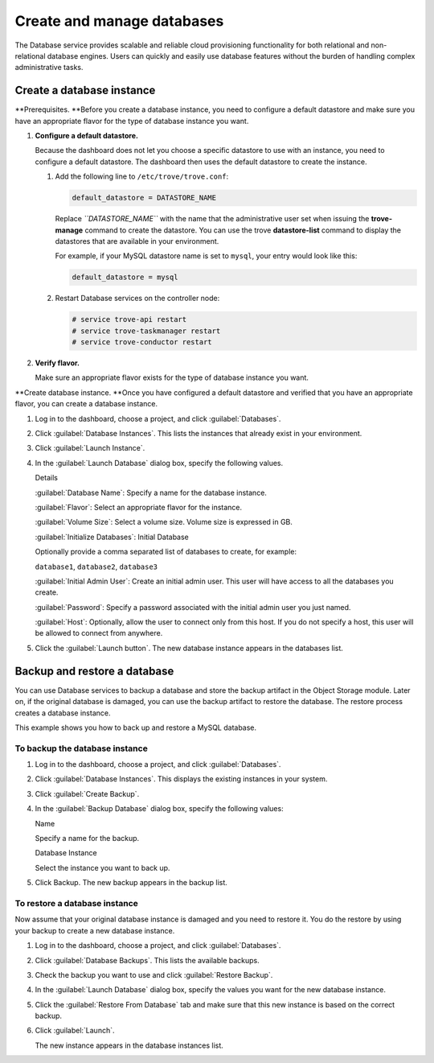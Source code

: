===========================
Create and manage databases
===========================

The Database service provides scalable and reliable cloud provisioning
functionality for both relational and non-relational database engines.
Users can quickly and easily use database features without the burden of
handling complex administrative tasks.

.. _dashboard_create_db_instance:

Create a database instance
~~~~~~~~~~~~~~~~~~~~~~~~~~

**Prerequisites. **\ Before you create a database instance, you need to
configure a default datastore and make sure you have an appropriate
flavor for the type of database instance you want.

#. **Configure a default datastore.**

   Because the dashboard does not let you choose a specific datastore to
   use with an instance, you need to configure a default datastore. The
   dashboard then uses the default datastore to create the instance.

   #. Add the following line to ``/etc/trove/trove.conf``:

      .. code:: ini

          default_datastore = DATASTORE_NAME

      Replace *``DATASTORE_NAME``* with the name that the administrative
      user set when issuing the **trove-manage** command to create the
      datastore. You can use the trove **datastore-list** command to
      display the datastores that are available in your environment.

      For example, if your MySQL datastore name is set to ``mysql``,
      your entry would look like this:

      .. code:: ini

          default_datastore = mysql

   #. Restart Database services on the controller node:

      .. code:: bash

          # service trove-api restart
          # service trove-taskmanager restart
          # service trove-conductor restart

#. **Verify flavor.**

   Make sure an appropriate flavor exists for the type of
   database instance you want.

**Create database instance. **\ Once you have configured a default
datastore and verified that you have an appropriate flavor, you can
create a database instance.

#. Log in to the dashboard, choose a project, and click :guilabel:`Databases`.

#. Click :guilabel:`Database Instances`. This lists the instances that already
   exist in your environment.

#. Click :guilabel:`Launch Instance`.

#. In the :guilabel:`Launch Database` dialog box, specify the following values.

   Details

   :guilabel:`Database Name`: Specify a name for the database instance.

   :guilabel:`Flavor`: Select an appropriate flavor for the instance.

   :guilabel:`Volume Size`: Select a volume size. Volume size is expressed in
   GB.

   :guilabel:`Initialize Databases`: Initial Database

   Optionally provide a comma separated list of databases to create, for
   example:

   ``database1``, ``database2``, ``database3``

   :guilabel:`Initial Admin User`: Create an initial admin user. This user will
   have access to all the databases you create.

   :guilabel:`Password`: Specify a password associated with the initial admin
   user you just named.

   :guilabel:`Host`: Optionally, allow the user to connect only from this host.
   If you do not specify a host, this user will be allowed to connect from
   anywhere.

#. Click the :guilabel:`Launch button`. The new database instance appears in the
   databases list.

Backup and restore a database
~~~~~~~~~~~~~~~~~~~~~~~~~~~~~

You can use Database services to backup a database and store the backup
artifact in the Object Storage module. Later on, if the original
database is damaged, you can use the backup artifact to restore the
database. The restore process creates a database instance.

This example shows you how to back up and restore a MySQL database.

To backup the database instance
-------------------------------

#. Log in to the dashboard, choose a project, and click
   :guilabel:`Databases`.

#. Click :guilabel:`Database Instances`. This displays the existing
   instances in your system.

#. Click :guilabel:`Create Backup`.

#. In the :guilabel:`Backup Database` dialog box, specify the following
   values:

   Name

   Specify a name for the backup.

   Database Instance

   Select the instance you want to back up.

#. Click Backup. The new backup appears in the backup list.

To restore a database instance
------------------------------

Now assume that your original database instance is damaged and you
need to restore it. You do the restore by using your backup to create
a new database instance.

#. Log in to the dashboard, choose a project, and click
   :guilabel:`Databases`.

#. Click :guilabel:`Database Backups`. This lists the available backups.

#. Check the backup you want to use and click :guilabel:`Restore Backup`.

#. In the :guilabel:`Launch Database` dialog box, specify the values you
   want for the new database instance.

#. Click the :guilabel:`Restore From Database` tab and make sure that this
   new instance is based on the correct backup.

#. Click :guilabel:`Launch`. 

   The new instance appears in the database instances list.
